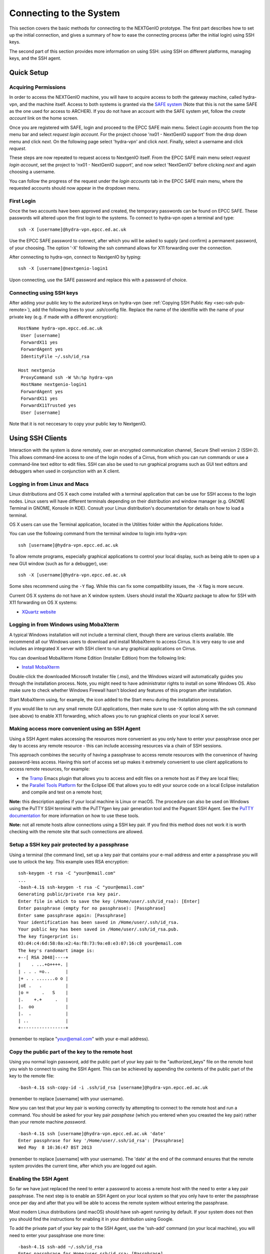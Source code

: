 Connecting to the System
========================

This section covers the basic methods for connecting to the NEXTGenIO prototype. 
The first part describes how to set up the initial connection, and gives a 
summary of how to ease the connecting process (after the initial login) using 
SSH keys. 

The second part of this section provides more information on using SSH: using SSH
on different platforms, managing keys, and the SSH agent.

Quick Setup
~~~~~~~~~~~

Acquiring Permissions
---------------------

In order to access the NEXTGenIO machine, you will have to acquire access to both
the gateway machine, called hydra-vpn, and the machine itself. Access to both
systems is granted via the `SAFE system <https://safe.epcc.ed.ac.uk/safadmin/>`_ 
(Note that this is not the same SAFE as the one used for access to ARCHER). 
If you do not have an account with the SAFE system yet, follow the *create 
account* link on the home screen.

Once you are registered with SAFE, login and proceed to the EPCC SAFE main menu. 
Select *Login accounts* from the top menu bar and select *request login account*. 
For the project choose 'nx01 - NextGenIO support' from the drop down menu and
click *next*. On the following page select 'hydra-vpn' and click *next*. Finally,
select a username and click *request*.

These steps are now repeated to request access to NextgenIO itself. From the 
EPCC SAFE main menu select *request login account*, set the project to 'nx01 - 
NextGenIO support', and now select 'NextGenIO' before clicking *next* and
again choosing a username.

You can follow the progress of the request under the *login accounts* tab in
the EPCC SAFE main menu, where the requested accounts should now appear in the
dropdown menu.

First Login
-----------

Once the two accounts have been approved and created, the temporary passwords can
be found on EPCC SAFE. These passwords will altered upon the first login to the
systems. To connect to hydra-vpn open a terminal and type:

::

    ssh -X [username]@hydra-vpn.epcc.ed.ac.uk

Use the EPCC SAFE password to connect, after which you will be asked to supply 
(and confirm) a permanent password, of your choosing. The option '-X' following 
the ssh command allows for X11 forwarding over the connection.

After connecting to hydra-vpn, connect to NextgenIO by typing:

::

    ssh -X [username]@nextgenio-login1

Upon connecting, use the SAFE password and replace this with a password of choice.

Connecting using SSH keys
-------------------------

After adding your public key to the autorized keys on hydra-vpn (see :ref:`Copying
SSH Public Key <sec-ssh-pub-remote>`), add the following lines to your .ssh/config
file. Replace the name of the identifile with the name of your private key (e.g. if
made with a different encryption):

::

     HostName hydra-vpn.epcc.ed.ac.uk
      User [username]
      ForwardX11 yes
      ForwardAgent yes
      IdentityFile ~/.ssh/id_rsa

     Host nextgenio
      ProxyCommand ssh -W %h:%p hydra-vpn
      HostName nextgenio-login1
      ForwardAgent yes
      ForwardX11 yes
      ForwardX11Trusted yes
      User [username]

Note that it is not neccesary to copy your public key to NextgenIO.


Using SSH Clients
~~~~~~~~~~~~~~~~~

Interaction with the system is done remotely, over an encrypted
communication channel, Secure Shell version 2 (SSH-2). This allows
command-line access to one of the login nodes of a Cirrus, from which
you can run commands or use a command-line text editor to edit files.
SSH can also be used to run graphical programs such as GUI text editors
and debuggers when used in conjunction with an X client.

Logging in from Linux and Macs
------------------------------

Linux distributions and OS X each come installed with a terminal
application that can be use for SSH access to the login nodes. Linux
users will have different terminals depending on their distribution and
window manager (e.g. GNOME Terminal in GNOME, Konsole in KDE). Consult
your Linux distribution's documentation for details on how to load a
terminal.

OS X users can use the Terminal application, located in the Utilities
folder within the Applications folder.

You can use the following command from the terminal window to login into
hydra-vpn:

::

    ssh [username]@hydra-vpn.epcc.ed.ac.uk

To allow remote programs, especially graphical applications to control
your local display, such as being able to open up a new GUI window (such
as for a debugger), use:

::

    ssh -X [username]@hydra-vpn.epcc.ed.ac.uk 

Some sites recommend using the ``-Y`` flag. While this can fix some
compatibility issues, the ``-X`` flag is more secure.

Current OS X systems do not have an X window system. Users should
install the XQuartz package to allow for SSH with X11 forwarding on OS X
systems:

* `XQuartz website <http://www.xquartz.org/>`__

Logging in from Windows using MobaXterm
---------------------------------------

A typical Windows installation will not include a terminal client,
though there are various clients available. We recommend all our Windows
users to download and install MobaXterm to access Cirrus. It is very
easy to use and includes an integrated X server with SSH client to run
any graphical applications on Cirrus.

You can download MobaXterm Home Edition (Installer Edition) from the
following link:

* `Install MobaXterm <http://mobaxterm.mobatek.net/download-home-edition.html>`__

Double-click the downloaded Microsoft Installer file (.msi), and the
Windows wizard will automatically guides you through the installation
process. Note, you might need to have administrator rights to install on
some Windows OS. Also make sure to check whether Windows Firewall hasn't
blocked any features of this program after installation.

Start MobaXterm using, for example, the icon added to the Start menu
during the installation process.

If you would like to run any small remote GUI applications, then make
sure to use -X option along with the ssh command (see above) to enable
X11 forwarding, which allows you to run graphical clients on your local
X server.


Making access more convenient using an SSH Agent
------------------------------------------------

Using a SSH Agent makes accessing the resources more convenient as you
only have to enter your passphrase once per day to access any remote
resource - this can include accessing resources via a chain of SSH
sessions.

This approach combines the security of having a passphrase to access
remote resources with the convenince of having password-less access.
Having this sort of access set up makes it extremely convenient to use
client applications to access remote resources, for example:

-  the `Tramp <http://www.gnu.org/software/tramp/>`__ Emacs plugin that
   allows you to access and edit files on a remote host as if they are
   local files;
-  the `Parallel Tools Platform <http://www.eclipse.org/ptp/>`__ for the
   Eclipse IDE that allows you to edit your source code on a local
   Eclipse installation and compile and test on a remote host;

**Note:** this description applies if your local machine is Linux or macOS.
The procedure can also be used on Windows using the PuTTY SSH
terminal with the PuTTYgen key pair generation tool and the Pageant SSH
Agent. See the `PuTTY
documentation <http://the.earth.li/~sgtatham/putty/0.62/htmldoc/>`__ for
more information on how to use these tools.

**Note:** not all remote hosts allow connections using a SSH key pair.
If you find this method does not work it is worth checking with the
remote site that such connections are allowed.

Setup a SSH key pair protected by a passphrase
----------------------------------------------

Using a terminal (the command line), set up a key pair that contains
your e-mail address and enter a passphrase you will use to unlock the
key. This example uses RSA encryption:

::

    ssh-keygen -t rsa -C "your@email.com"
    ...
    -bash-4.1$ ssh-keygen -t rsa -C "your@email.com"
    Generating public/private rsa key pair.
    Enter file in which to save the key (/Home/user/.ssh/id_rsa): [Enter]
    Enter passphrase (empty for no passphrase): [Passphrase]
    Enter same passphrase again: [Passphrase]
    Your identification has been saved in /Home/user/.ssh/id_rsa.
    Your public key has been saved in /Home/user/.ssh/id_rsa.pub.
    The key fingerprint is:
    03:d4:c4:6d:58:0a:e2:4a:f8:73:9a:e8:e3:07:16:c8 your@email.com
    The key's randomart image is:
    +--[ RSA 2048]----+
    |    . ...+o++++. |
    | . . . =o..      |
    |+ . . .......o o |
    |oE .   .         |
    |o =     .   S    |
    |.    +.+     .   |
    |.  oo            |
    |.  .             |
    | ..              |
    +-----------------+

(remember to replace "your@email.com" with your e-mail address).

.. _sec-ssh-pub-remote:

Copy the public part of the key to the remote host
--------------------------------------------------

Using you normal login password, add the public part of your key pair to
the "authorized\_keys" file on the remote host you wish to connect to
using the SSH Agent. This can be achieved by appending the contents of
the public part of the key to the remote file:

::

    -bash-4.1$ ssh-copy-id -i .ssh/id_rsa [username]@hydra-vpn.epcc.ed.ac.uk

(remember to replace [username] with your username).

Now you can test that your key pair is working correctly by attempting
to connect to the remote host and run a command. You should be asked
for your key pair *passphase* (which you entered when you creasted the
key pair) rather than your remote machine *password*.

::

    -bash-4.1$ ssh [username]@hydra-vpn.epcc.ed.ac.uk 'date'
    Enter passphrase for key '/Home/user/.ssh/id_rsa': [Passphrase]
    Wed May  8 10:36:47 BST 2013

(remember to replace [username] with your username). The 'date' at the end of
the command ensures that the remote system provides the current time, after
which you are logged out again.

Enabling the SSH Agent
----------------------

So far we have just replaced the need to enter a password to access a
remote host with the need to enter a key pair passphrase. The next step
is to enable an SSH Agent on your local system so that you only have to
enter the passphrase once per day and after that you will be able to
access the remote system without entering the passphrase.

Most modern Linux distributions (and macOS) should have ssh-agent
running by default. If your system does not then you should find the
instructions for enabling it in your distribution using Google.

To add the private part of your key pair to the SSH Agent, use the
'ssh-add' command (on your local machine), you will need to enter your
passphrase one more time:

::

    -bash-4.1$ ssh-add ~/.ssh/id_rsa
    Enter passphrase for Home/user.ssh/id_rsa: [Passphrase]
    Identity added: Home/user.ssh/id_rsa (Home/user.ssh/id_rsa)

Now you can test that you can access the remote host without needing to
enter your passphrase:

::

    -bash-4.1$ ssh [username]@hydra-vpn.epcc.ed.ac.uk 'date'
    Warning: Permanently added the RSA host key for IP address '192.62.216.27' to the list of known hosts.
    Wed May  8 10:42:55 BST 2013

(remember to replace [username] with your username).

Adding access to other remote machines
--------------------------------------

If you have more than one remote host that you access regularly, you can
simply add the public part of your key pair to the 'authorized\_keys'
file on any hosts you wish to access by repeating step 2 above.

SSH Agent forwarding
--------------------

Now that you have enabled an SSH Agent to access remote resources you
can perform an additional configuration step that will allow you to
access all hosts that have your public key part uploaded from any host
you connect to with the SSH Agent without the need to install the
private part of the key pair anywhere except your local machine.

This increases the security of the key pair as the private part is only
stored in one place (your local machine) and makes access more
convenient (as you only need to enter your passphrase once on your local
machine to enable access between all machines that have the public part
of the key pair).

Forwarding is controlled by a configuration file located on your local
machine at ".ssh/config". Each remote site (or group of sites) can have
an entry in this file which may look something like:

::

    Host hydra-vpn
      HostName hydra-vpn.epcc.ed.ac.uk
      User [username]
      ForwardAgent yes

(remember to replace [username] with your username).

The "Host cirrus" line defines a short name for the entry. In this case,
instead of typing "ssh login.cirrus.ac.uk" to access the Cirrus login
nodes, you could use "ssh cirrus" instead. The remaining lines define
the options for the "cirrus" host.

-  ``Hostname hydra-vpn.epcc.ed.ac.uk`` - defines the full address of the
   host
-  ``User [username]`` - defines the username to use by default for this
   host (replace [username] with your own username on the remote host)
-  ``ForwardAgent yes`` - tells SSH to forward the local SSH Agent to
   the remote host, this is the option that allows you to store the
   private part of your key on your local machine only and export the
   access to remote sites

Now you can use SSH to access hydra-vpn without needing to enter my
username or the full hostname every time:

::

    -bash-4.1$ ssh hydra-vpn
    Tue Dec 20 16:48:32 GMT 2016

The second entry in the ".ssh/config" file suggested in the section `Connecting
using SSH keys`_ automatically connects to NextgenIO via hydra-vpn. It uses
the entry for hydra-vpn to make the first connection, and then continues
straight to NextgenIO.

You can set up as many of these entries as you need in your local
configuration file. Other options are available. See the `ssh_config
man page <http://linux.die.net/man/5/ssh_config>`__ (or ``man
ssh_config`` on any machine with SSH installed) for a description of the
SSH configuration file.

